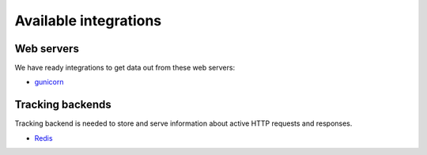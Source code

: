 Available integrations
======================

Web servers
-----------

We have ready integrations to get data out from these web servers:

- `gunicorn <https://docs.gunicorn.org/>`_

Tracking backends
-----------------

Tracking backend is needed to store and serve information about active HTTP requests and responses.

- `Redis <https://redis.io/>`_

